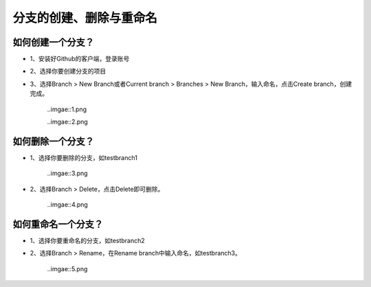 分支的创建、删除与重命名
^^^^^^^^^^^^^^^^^^^^^^^^^^^^^^^^



如何创建一个分支？
---------------------------
- 1、安装好Github的客户端，登录账号

- 2、选择你要创建分支的项目

- 3、选择Branch > New Branch或者Current branch > Branches > New Branch，输入命名，点击Create branch，创建完成。

   ..imgae::1.png
   
   ..imgae::2.png
   
   
如何删除一个分支？
---------------------------
- 1、选择你要删除的分支，如testbranch1

   ..imgae::3.png
   
- 2、选择Branch > Delete，点击Delete即可删除。
   
   ..imgae::4.png
   

如何重命名一个分支？
---------------------------
- 1、选择你要重命名的分支，如testbranch2

- 2、选择Branch > Rename，在Rename branch中输入命名，如testbranch3。 

   ..imgae::5.png
